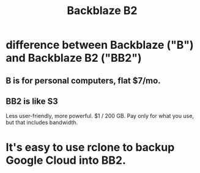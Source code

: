:PROPERTIES:
:ID:       69a80e78-6388-4fb3-9457-5d53538762d9
:END:
#+title: Backblaze B2
* difference between Backblaze ("B") and Backblaze B2 ("BB2")
** B is for personal computers, flat $7/mo.
** BB2 is like S3
   Less user-friendly, more powerful.
   $1 / 200 GB.
   Pay only for what you use, but that  includes bandwidth.
* It's easy to use rclone to backup Google Cloud *into* BB2.
